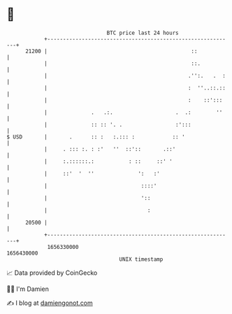 * 👋

#+begin_example
                                   BTC price last 24 hours                    
               +------------------------------------------------------------+ 
         21200 |                                              ::            | 
               |                                              ::.           | 
               |                                             .'':.   .  :   | 
               |                                             :  ''..::.::   | 
               |                                             :    ::':::    | 
               |              .   .:.                    .  .:        ''    | 
               |              :: :: '. .                 :':::              | 
   $ USD       |       .      :: :   :.::: :            :: '                | 
               |     . ::: :. : :'   ''  ::'::       .::'                   | 
               |     :.::::::.:           : ::     ::' '                    | 
               |     ::'  '  ''              ':   :'                        | 
               |                              ::::'                         | 
               |                              '::                           | 
               |                                :                           | 
         20500 |                                                            | 
               +------------------------------------------------------------+ 
                1656330000                                        1656430000  
                                       UNIX timestamp                         
#+end_example
📈 Data provided by CoinGecko

🧑‍💻 I'm Damien

✍️ I blog at [[https://www.damiengonot.com][damiengonot.com]]
